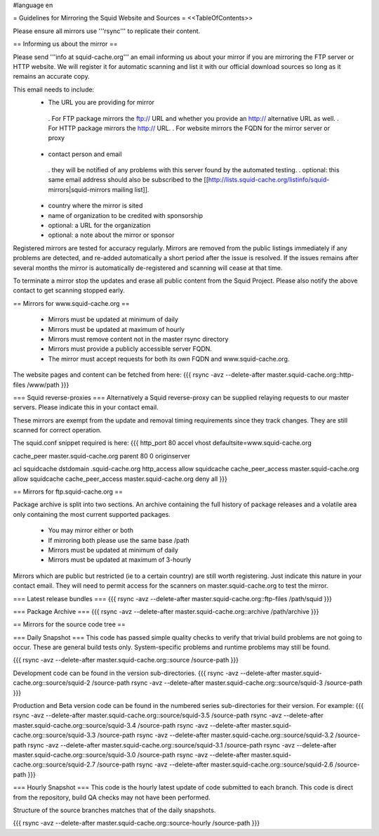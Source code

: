 #language en

= Guidelines for Mirroring the Squid Website and Sources =
<<TableOfContents>>

Please ensure all mirrors use '''rsync''' to replicate their content.

== Informing us about the mirror ==

Please send '''info at squid-cache.org''' an email informing us about your mirror if you are mirroring the FTP server or HTTP website. We will register it for automatic scanning and list it with our official download sources so long as it remains an accurate copy.

This email needs to include:
 * The URL you are providing for mirror
  . For FTP package mirrors the ftp:// URL and whether you provide an http:// alternative URL as well.
  . For HTTP package mirrors the http:// URL.
  . For website mirrors the FQDN for the mirror server or proxy
 * contact person and email
  . they will be notified of any problems with this server found by the automated testing.
  . optional: this same email address should also be subscribed to the [[http://lists.squid-cache.org/listinfo/squid-mirrors|squid-mirrors mailing list]].
 * country where the mirror is sited
 * name of organization to be credited with sponsorship
 * optional: a URL for the organization
 * optional: a note about the mirror or sponsor

Registered mirrors are tested for accuracy regularly. Mirrors are removed from the public listings immediately if any problems are detected, and re-added automatically a short period after the issue is resolved. If the issues remains after several months the mirror is automatically de-registered and scanning will cease at that time.

To terminate a mirror stop the updates and erase all public content from the Squid Project. Please also notify the above contact to get scanning stopped early.

== Mirrors for www.squid-cache.org ==

 * Mirrors must be updated at minimum of daily
 * Mirrors must be updated at maximum of hourly
 * Mirrors must remove content not in the master rsync directory
 * Mirrors must provide a publicly accessible server FQDN.
 * The mirror must accept requests for both its own FQDN and www.squid-cache.org.

The website pages and content can be fetched from here:
{{{
rsync -avz --delete-after master.squid-cache.org::http-files  /www/path
}}}


=== Squid reverse-proxies ===
Alternatively a Squid reverse-proxy can be supplied relaying requests to our master servers. Please indicate this in your contact email.

These mirrors are exempt from the update and removal timing requirements since they track changes. They are still scanned for correct operation.

The squid.conf snippet required is here:
{{{
http_port 80 accel vhost defaultsite=www.squid-cache.org

cache_peer master.squid-cache.org parent 80 0 originserver

acl squidcache dstdomain .squid-cache.org
http_access allow squidcache
cache_peer_access master.squid-cache.org allow squidcache
cache_peer_access master.squid-cache.org deny all
}}}

== Mirrors for ftp.squid-cache.org ==

Package archive is split into two sections. An archive containing the full history of package releases and a volatile area only containing the most current supported packages.

 * You may mirror either or both
 * If mirroring both please use the same base /path

 * Mirrors must be updated at minimum of daily
 * Mirrors must be updated at maximum of 3-hourly

Mirrors which are public but restricted (ie to a certain country) are still worth registering. Just indicate this nature in your contact email. They will need to permit access for the scanners on master.squid-cache.org to test the mirror.

=== Latest release bundles ===
{{{
rsync -avz --delete-after master.squid-cache.org::ftp-files  /path/squid
}}}

=== Package Archive ===
{{{
rsync -avz --delete-after master.squid-cache.org::archive  /path/archive
}}}


== Mirrors for the source code tree ==

=== Daily Snapshot ===
This code has passed simple quality checks to verify that trivial build problems are not going to occur. These are general build tests only. System-specific problems and runtime problems may still be found.

{{{
rsync -avz --delete-after master.squid-cache.org::source /source-path
}}}

Development code can be found in the version sub-directories.
{{{
rsync -avz --delete-after master.squid-cache.org::source/squid-2  /source-path
rsync -avz --delete-after master.squid-cache.org::source/squid-3  /source-path
}}}

Production and Beta version code can be found in the numbered series sub-directories for their version.
For example:
{{{
rsync -avz --delete-after master.squid-cache.org::source/squid-3.5  /source-path
rsync -avz --delete-after master.squid-cache.org::source/squid-3.4  /source-path
rsync -avz --delete-after master.squid-cache.org::source/squid-3.3  /source-path
rsync -avz --delete-after master.squid-cache.org::source/squid-3.2  /source-path
rsync -avz --delete-after master.squid-cache.org::source/squid-3.1  /source-path
rsync -avz --delete-after master.squid-cache.org::source/squid-3.0  /source-path
rsync -avz --delete-after master.squid-cache.org::source/squid-2.7  /source-path
rsync -avz --delete-after master.squid-cache.org::source/squid-2.6  /source-path
}}}

=== Hourly Snapshot ===
This code is the hourly latest update of code submitted to each branch. This code is direct from the repository, build QA checks may not have been performed.

Structure of the source branches matches that of the daily snapshots.

{{{
rsync -avz --delete-after master.squid-cache.org::source-hourly  /source-path
}}}
